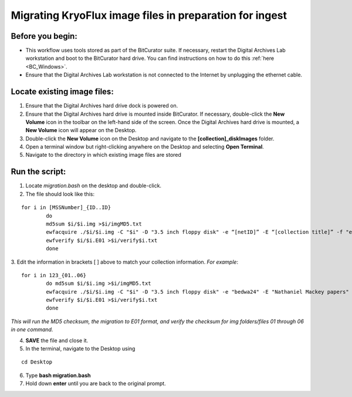 .. _img_migration:

========================================================
Migrating KryoFlux image files in preparation for ingest
========================================================

-----------------
Before you begin:
-----------------

* This workflow uses tools stored as part of the BitCurator suite. If necessary, restart the Digital Archives Lab workstation and boot to the BitCurator hard drive. You can find instructions on how to do this :ref:`here <BC_Windows>`.
* Ensure that the Digital Archives Lab workstation is not connected to the Internet by unplugging the ethernet cable.

----------------------------
Locate existing image files:
----------------------------

1. Ensure that the Digital Archives hard drive dock is powered on. 
2. Ensure that the Digital Archives hard drive is mounted inside BitCurator. If necessary, double-click the **New Volume** icon in the toolbar on the left-hand side of the screen. Once the Digital Archives hard drive is mounted, a **New Volume** icon will appear on the Desktop.
3. Double-click the **New Volume** icon on the Desktop and navigate to the **[collection]_diskImages** folder.
4. Open a terminal window but right-clicking anywhere on the Desktop and selecting **Open Terminal**.
5. Navigate to the directory in which existing image files are stored

---------------
Run the script:
---------------

1. Locate *migration.bash* on the desktop and double-click. 
2. The file should look like this: 

:: 


	for i in [MSSNumber]_{ID..ID}
		do
		md5sum $i/$i.img >$i/imgMD5.txt
		ewfacquire ./$i/$i.img -C "$i" -D "3.5 inch floppy disk" -e “[netID]” -E “[collection title]” -f "encase6" -m "removable" -M "logical" -N "Migration from img" -c "deflate" -o 0 -S "1.4 GiB" -P 512 -g 64 -t ./$i/$i
		ewfverify $i/$i.E01 >$i/verify$i.txt
		done

3. Edit the information in brackets [ ] above to match your collection information. 
*For example*: 

::


	for i in 123_{01..06}
		do md5sum $i/$i.img >$i/imgMD5.txt
		ewfacquire ./$i/$i.img -C "$i" -D "3.5 inch floppy disk" -e "bedwa24" -E "Nathaniel Mackey papers" -f "encase6" -m "removable" -M "logical" -N "Migration from img" -c "deflate" -o 0 -S "1.4 GiB" -P 512 -g 64 -t ./$i/$i
		ewfverify $i/$i.E01 >$i/verify$i.txt
		done

*This will run the MD5 checksum, the migration to E01 format, and verify the checksum for img folders/files 01 through 06 in one command.* 

4. **SAVE** the file and close it. 
5. In the terminal, navigate to the Desktop using

::


	cd Desktop


6. Type **bash migration.bash**
7. Hold down **enter** until you are back to the original prompt. 
